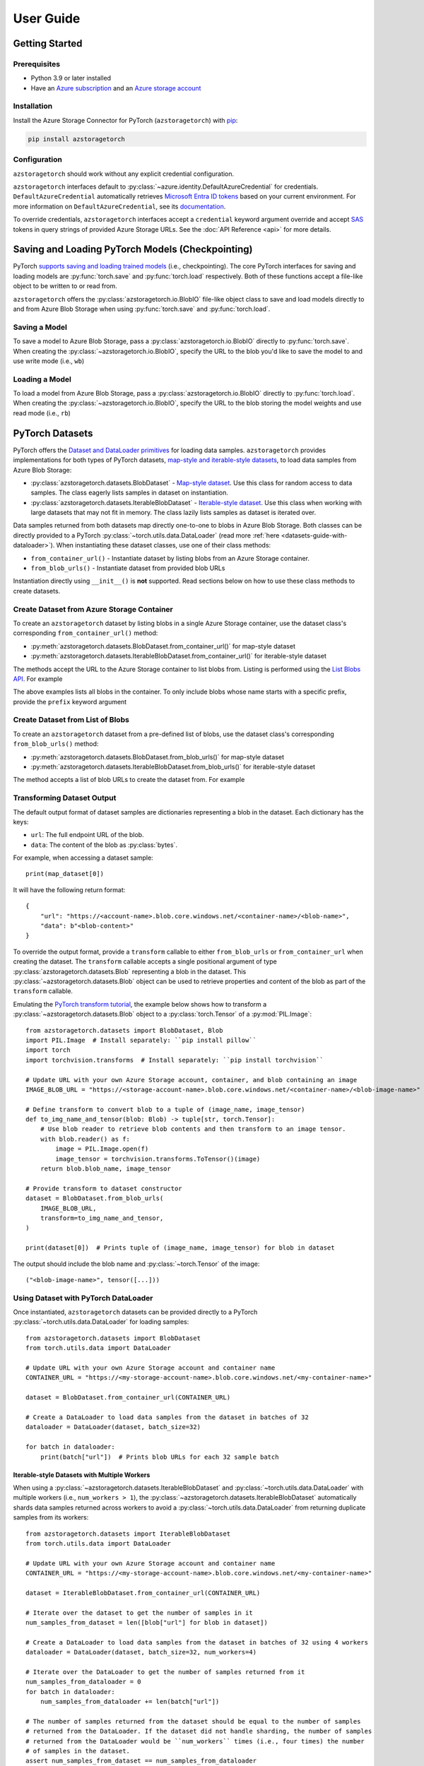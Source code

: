 User Guide
==========

.. _getting-started:

Getting Started
---------------

Prerequisites
~~~~~~~~~~~~~
* Python 3.9 or later installed
* Have an `Azure subscription`_ and an `Azure storage account`_

Installation
~~~~~~~~~~~~
Install the Azure Storage Connector for PyTorch (``azstoragetorch``) with `pip`_:

.. code-block:: shell

    pip install azstoragetorch


Configuration
~~~~~~~~~~~~~

``azstoragetorch`` should work without any explicit credential configuration.

``azstoragetorch`` interfaces default to :py:class:`~azure.identity.DefaultAzureCredential`
for  credentials. ``DefaultAzureCredential`` automatically retrieves
`Microsoft Entra ID tokens`_ based on your current environment. For more information
on ``DefaultAzureCredential``, see its `documentation <DefaultAzureCredential guide_>`_.

To override credentials, ``azstoragetorch`` interfaces accept a ``credential``
keyword argument override and accept `SAS`_ tokens in query strings of
provided Azure Storage URLs. See the :doc:`API Reference <api>` for more details.


.. _checkpoint-guide:

Saving and Loading PyTorch Models (Checkpointing)
-------------------------------------------------

PyTorch `supports saving and loading trained models <PyTorch checkpoint tutorial_>`_
(i.e., checkpointing). The core PyTorch interfaces for saving and loading models are
:py:func:`torch.save` and :py:func:`torch.load` respectively. Both of these functions
accept a file-like object to be written to or read from.

``azstoragetorch`` offers the :py:class:`azstoragetorch.io.BlobIO` file-like object class
to save and load models directly to and from Azure Blob Storage when using :py:func:`torch.save`
and :py:func:`torch.load`.

Saving a Model
~~~~~~~~~~~~~~
To save a model to Azure Blob Storage, pass a :py:class:`azstoragetorch.io.BlobIO`
directly to :py:func:`torch.save`. When creating the :py:class:`~azstoragetorch.io.BlobIO`,
specify the URL to the blob you'd like to save the model to and use write mode (i.e., ``wb``)

    .. literalinclude:: ../../samples/save_model.py
        :lines: 9-


Loading a Model
~~~~~~~~~~~~~~~
To load a model from Azure Blob Storage, pass a :py:class:`azstoragetorch.io.BlobIO`
directly to :py:func:`torch.load`. When creating the :py:class:`~azstoragetorch.io.BlobIO`,
specify the URL to the blob storing the model weights and use read mode (i.e., ``rb``)
    
    .. literalinclude:: ../../samples/load_model.py
        :lines: 9-


.. _datasets-guide:

PyTorch Datasets
----------------

PyTorch offers the `Dataset and DataLoader primitives <PyTorch dataset tutorial_>`_ for
loading data samples. ``azstoragetorch`` provides implementations for both types
of PyTorch datasets, `map-style and iterable-style datasets <PyTorch dataset types_>`_,
to load data samples from Azure Blob Storage:

* :py:class:`azstoragetorch.datasets.BlobDataset` - `Map-style dataset <PyTorch dataset map-style_>`_.
  Use this class for random access to data samples. The class eagerly lists samples in
  dataset on instantiation.

* :py:class:`azstoragetorch.datasets.IterableBlobDataset` - `Iterable-style dataset <PyTorch dataset iterable-style_>`_.
  Use this class when working with large datasets that may not fit in memory. The class
  lazily lists samples as dataset is iterated over.

Data samples returned from both datasets map directly one-to-one to blobs in Azure Blob Storage.
Both classes can be directly provided to a PyTorch :py:class:`~torch.utils.data.DataLoader`
(read more :ref:`here <datasets-guide-with-dataloader>`). When instantiating these dataset
classes, use one of their class methods:

* ``from_container_url()`` - Instantiate dataset by listing blobs from an Azure Storage container.
* ``from_blob_urls()`` - Instantiate dataset from provided blob URLs

Instantiation directly using ``__init__()`` is **not** supported. Read sections below on
how to use these class methods to create datasets.


Create Dataset from Azure Storage Container
~~~~~~~~~~~~~~~~~~~~~~~~~~~~~~~~~~~~~~~~~~~~~~~~~~

To create an ``azstoragetorch`` dataset by listing blobs in a single Azure Storage container,
use the dataset class's corresponding ``from_container_url()`` method:

* :py:meth:`azstoragetorch.datasets.BlobDataset.from_container_url()` for map-style dataset
* :py:meth:`azstoragetorch.datasets.IterableBlobDataset.from_container_url()` for iterable-style dataset

The methods accept the URL to the Azure Storage container to list blobs from. Listing
is performed using the `List Blobs API <List Blobs API_>`_. For example

.. tab-set::
    .. tab-item:: ``BlobDataset``
        
        .. literalinclude:: ../../samples/map_dataset/dataset_from_container_url.py
            :lines: 9-

    .. tab-item:: ``IterableBlobDataset``

        .. literalinclude:: ../../samples/iterable_dataset/dataset_from_container_url.py
            :lines: 9-
            

The above examples lists all blobs in the container. To only include blobs whose name starts with
a specific prefix, provide the ``prefix`` keyword argument

.. tab-set::
    .. tab-item:: ``BlobDataset``

        .. literalinclude:: ../../samples/map_dataset/dataset_using_prefix.py
            :lines: 9-
    
    .. tab-item:: ``IterableBlobDataset``

        .. literalinclude:: ../../samples/iterable_dataset/dataset_using_prefix.py
            :lines: 9-


Create Dataset from List of Blobs
~~~~~~~~~~~~~~~~~~~~~~~~~~~~~~~~~

To create an ``azstoragetorch`` dataset from a pre-defined list of blobs, use the dataset class's
corresponding ``from_blob_urls()`` method:

* :py:meth:`azstoragetorch.datasets.BlobDataset.from_blob_urls()` for map-style dataset
* :py:meth:`azstoragetorch.datasets.IterableBlobDataset.from_blob_urls()` for iterable-style dataset

The method accepts a list of blob URLs to create the dataset from. For example

.. tab-set::
    .. tab-item:: ``BlobDataset``

        .. literalinclude:: ../../samples/map_dataset/dataset_from_blob_list.py
            :lines: 9-

    .. tab-item:: ``IterableBlobDataset``

        .. literalinclude:: ../../samples/iterable_dataset/dataset_from_blob_list.py
            :lines: 9-

Transforming Dataset Output
~~~~~~~~~~~~~~~~~~~~~~~~~~~

The default output format of dataset samples are dictionaries representing a blob
in the dataset. Each dictionary has the keys:

* ``url``: The full endpoint URL of the blob.
* ``data``: The content of the blob as :py:class:`bytes`.

For example, when accessing a dataset sample::

    print(map_dataset[0])


It will have the following return format::

    {
        "url": "https://<account-name>.blob.core.windows.net/<container-name>/<blob-name>",
        "data": b"<blob-content>"
    }


To override the output format, provide a ``transform`` callable to either ``from_blob_urls``
or ``from_container_url`` when creating the dataset. The ``transform`` callable accepts a
single positional argument of type :py:class:`azstoragetorch.datasets.Blob` representing
a blob in the dataset. This :py:class:`~azstoragetorch.datasets.Blob` object can be used to
retrieve properties and content of the blob as part of the ``transform`` callable.

Emulating the `PyTorch transform tutorial <PyTorch transform tutorial_>`_, the example below shows
how to transform a :py:class:`~azstoragetorch.datasets.Blob` object to a :py:class:`torch.Tensor` of
a :py:mod:`PIL.Image`::

    from azstoragetorch.datasets import BlobDataset, Blob
    import PIL.Image  # Install separately: ``pip install pillow``
    import torch
    import torchvision.transforms  # Install separately: ``pip install torchvision``

    # Update URL with your own Azure Storage account, container, and blob containing an image
    IMAGE_BLOB_URL = "https://<storage-account-name>.blob.core.windows.net/<container-name>/<blob-image-name>"

    # Define transform to convert blob to a tuple of (image_name, image_tensor)
    def to_img_name_and_tensor(blob: Blob) -> tuple[str, torch.Tensor]:
        # Use blob reader to retrieve blob contents and then transform to an image tensor.
        with blob.reader() as f:
            image = PIL.Image.open(f)
            image_tensor = torchvision.transforms.ToTensor()(image)
        return blob.blob_name, image_tensor

    # Provide transform to dataset constructor
    dataset = BlobDataset.from_blob_urls(
        IMAGE_BLOB_URL,
        transform=to_img_name_and_tensor,
    )

    print(dataset[0])  # Prints tuple of (image_name, image_tensor) for blob in dataset

The output should include the blob name and :py:class:`~torch.Tensor` of the image::

    ("<blob-image-name>", tensor([...]))


.. _datasets-guide-with-dataloader:

Using Dataset with PyTorch DataLoader
~~~~~~~~~~~~~~~~~~~~~~~~~~~~~~~~~~~~~

Once instantiated, ``azstoragetorch`` datasets can be provided directly to a PyTorch
:py:class:`~torch.utils.data.DataLoader` for loading samples::

    from azstoragetorch.datasets import BlobDataset
    from torch.utils.data import DataLoader

    # Update URL with your own Azure Storage account and container name
    CONTAINER_URL = "https://<my-storage-account-name>.blob.core.windows.net/<my-container-name>"

    dataset = BlobDataset.from_container_url(CONTAINER_URL)

    # Create a DataLoader to load data samples from the dataset in batches of 32
    dataloader = DataLoader(dataset, batch_size=32)

    for batch in dataloader:
        print(batch["url"])  # Prints blob URLs for each 32 sample batch


Iterable-style Datasets with Multiple Workers
^^^^^^^^^^^^^^^^^^^^^^^^^^^^^^^^^^^^^^^^^^^^^

When using a :py:class:`~azstoragetorch.datasets.IterableBlobDataset` and
:py:class:`~torch.utils.data.DataLoader` with multiple workers (i.e., ``num_workers > 1``), the
:py:class:`~azstoragetorch.datasets.IterableBlobDataset` automatically shards data samples
returned across workers to avoid a :py:class:`~torch.utils.data.DataLoader` from returning
duplicate samples from its workers::

    from azstoragetorch.datasets import IterableBlobDataset
    from torch.utils.data import DataLoader

    # Update URL with your own Azure Storage account and container name
    CONTAINER_URL = "https://<my-storage-account-name>.blob.core.windows.net/<my-container-name>"

    dataset = IterableBlobDataset.from_container_url(CONTAINER_URL)

    # Iterate over the dataset to get the number of samples in it
    num_samples_from_dataset = len([blob["url"] for blob in dataset])

    # Create a DataLoader to load data samples from the dataset in batches of 32 using 4 workers
    dataloader = DataLoader(dataset, batch_size=32, num_workers=4)

    # Iterate over the DataLoader to get the number of samples returned from it
    num_samples_from_dataloader = 0
    for batch in dataloader:
        num_samples_from_dataloader += len(batch["url"])

    # The number of samples returned from the dataset should be equal to the number of samples
    # returned from the DataLoader. If the dataset did not handle sharding, the number of samples
    # returned from the DataLoader would be ``num_workers`` times (i.e., four times) the number
    # of samples in the dataset.
    assert num_samples_from_dataset == num_samples_from_dataloader


.. _Azure subscription: https://azure.microsoft.com/free/
.. _Azure storage account: https://learn.microsoft.com/azure/storage/common/storage-account-overview
.. _pip: https://pypi.org/project/pip/
.. _Microsoft Entra ID tokens: https://learn.microsoft.com/azure/storage/blobs/authorize-access-azure-active-directory
.. _DefaultAzureCredential guide: https://learn.microsoft.com/azure/developer/python/sdk/authentication/credential-chains?tabs=dac#defaultazurecredential-overview
.. _SAS: https://learn.microsoft.com/azure/storage/common/storage-sas-overview
.. _PyTorch checkpoint tutorial: https://pytorch.org/tutorials/beginner/saving_loading_models.html
.. _PyTorch dataset tutorial: https://pytorch.org/tutorials/beginner/basics/data_tutorial.html#datasets-dataloaders
.. _PyTorch dataset types: https://pytorch.org/docs/stable/data.html#dataset-types
.. _PyTorch dataset map-style: https://pytorch.org/docs/stable/data.html#map-style-datasets
.. _PyTorch dataset iterable-style: https://pytorch.org/docs/stable/data.html#iterable-style-datasets
.. _List Blobs API: https://learn.microsoft.com/rest/api/storageservices/list-blobs?tabs=microsoft-entra-id
.. _PyTorch transform tutorial: https://pytorch.org/tutorials/beginner/basics/transforms_tutorial.html
